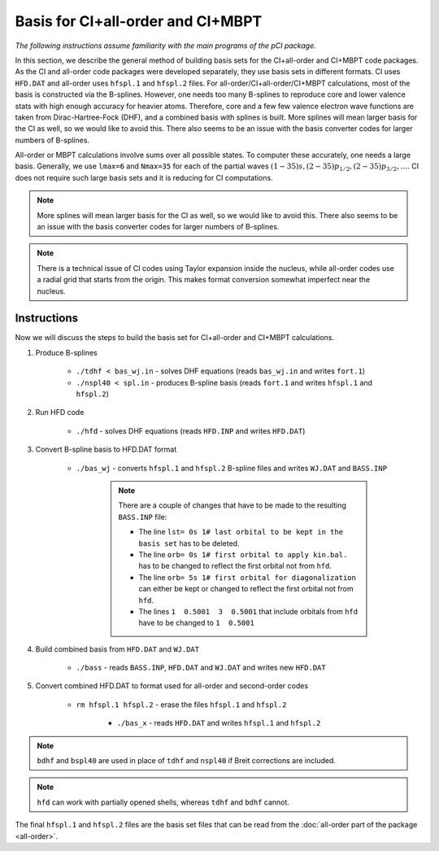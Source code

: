 Basis for CI+all-order and CI+MBPT
==================================

*The following instructions assume familiarity with the main programs of the pCI package.*

In this section, we describe the general method of building basis sets for the CI+all-order and CI+MBPT code packages. As the CI and all-order code packages were developed separately, they use basis sets in different formats. CI uses ``HFD.DAT`` and all-order uses ``hfspl.1`` and ``hfspl.2`` files. For all-order/CI+all-order/CI+MBPT calculations, most of the basis is constructed via the B-splines. However, one needs too many B-splines to reproduce core and lower valence stats with high enough accuracy for heavier atoms. Therefore, core and a few few valence electron wave functions are taken from Dirac-Hartree-Fock (DHF), and a combined basis with splines is built. More splines will mean larger basis for the CI as well, so we would like to avoid this. There also seems to be an issue with the basis converter codes for larger numbers of B-splines.

All-order or MBPT calculations involve sums over all possible states. To computer these accurately, one needs a large basis. Generally, we use ``lmax=6`` and ``Nmax=35`` for each of the partial waves :math:`(1-35)s, (2-35)p_{1/2}, (2-35)p_{3/2}, \dots`. CI does not require such large basis sets and it is reducing for CI computations. 

.. note::

    More splines will mean larger basis for the CI as well, so we would like to avoid this. There also seems to be an issue with the basis converter codes for larger numbers of B-splines.

.. note::

    There is a technical issue of CI codes using Taylor expansion inside the nucleus, while all-order codes use a radial grid that starts from the origin. This makes format conversion somewhat imperfect near the nucleus.

Instructions
------------

Now we will discuss the steps to build the basis set for CI+all-order and CI+MBPT calculations.

1. Produce B-splines
    
	* ``./tdhf < bas_wj.in`` - solves DHF equations (reads ``bas_wj.in`` and writes ``fort.1``)
	* ``./nspl40 < spl.in`` - produces B-spline basis (reads ``fort.1`` and writes ``hfspl.1`` and ``hfspl.2``)

2. Run HFD code
   
	* ``./hfd`` - solves DHF equations (reads ``HFD.INP`` and writes ``HFD.DAT``)  

3. Convert B-spline basis to HFD.DAT format
	
    * ``./bas_wj`` - converts ``hfspl.1`` and ``hfspl.2`` B-spline files and writes ``WJ.DAT`` and ``BASS.INP``  

	.. note::
	    
	    There are a couple of changes that have to be made to the resulting ``BASS.INP`` file:

	    * The line ``lst= 0s 1# last orbital to be kept in the basis set`` has to be deleted.  
	    * The line ``orb= 0s 1# first orbital to apply kin.bal.`` has to be changed to reflect the first orbital not from ``hfd``.  
	    * The line ``orb= 5s 1# first orbital for diagonalization`` can either be kept or changed to reflect the first orbital not from ``hfd``.  
	    * The lines ``1  0.5001  3  0.5001`` that include orbitals from ``hfd`` have to be changed to ``1  0.5001``

4. Build combined basis from ``HFD.DAT`` and ``WJ.DAT``
	
    * ``./bass`` - reads ``BASS.INP``, ``HFD.DAT`` and ``WJ.DAT`` and writes new ``HFD.DAT``  

5. Convert combined HFD.DAT to format used for all-order and second-order codes
	
    * ``rm hfspl.1 hfspl.2`` - erase the files ``hfspl.1`` and ``hfspl.2``
  
	* ``./bas_x`` - reads ``HFD.DAT`` and writes ``hfspl.1`` and ``hfspl.2``  
  
.. note::

    ``bdhf`` and ``bspl40`` are used in place of ``tdhf`` and ``nspl40`` if Breit corrections are included.

.. note::
    
	``hfd`` can work with partially opened shells, whereas ``tdhf`` and ``bdhf`` cannot.


The final ``hfspl.1`` and ``hfspl.2`` files are the basis set files that can be read from the :doc:`all-order part of the package <all-order>`.